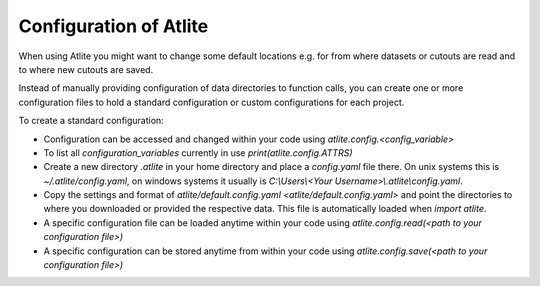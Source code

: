 ##########################################
Configuration of Atlite
##########################################

When using Atlite you might want to change
some default locations e.g. for from where
datasets or cutouts are read and to where
new cutouts are saved.


Instead of manually providing configuration of data directories to function calls,
you can create one or more configuration files to hold a standard configuration or
custom configurations for each project.

To create a standard configuration:

* Configuration can be accessed and changed within your code using `atlite.config.<config_variable>`

* To list all `configuration_variables` currently in use `print(atlite.config.ATTRS)`

* Create a new directory `.atlite` in your home directory and place a `config.yaml` file there.
  On unix systems this is `~/.atlite/config.yaml`,
  on windows systems it usually is `C:\\Users\\\<Your Username\>\\.atlite\\config.yaml`.
  
* Copy the settings and format of `atlite/default.config.yaml <atlite/default.config.yaml>`
  and point the directories to where you downloaded or provided the respective data.
  This file is automatically loaded when `import atlite`.
    
* A specific configuration file can be loaded anytime within your code using
  `atlite.config.read(<path to your configuration file>)`

* A specific configuration can be stored anytime from within your code using
  `atlite.config.save(<path to your configuration file>)`
